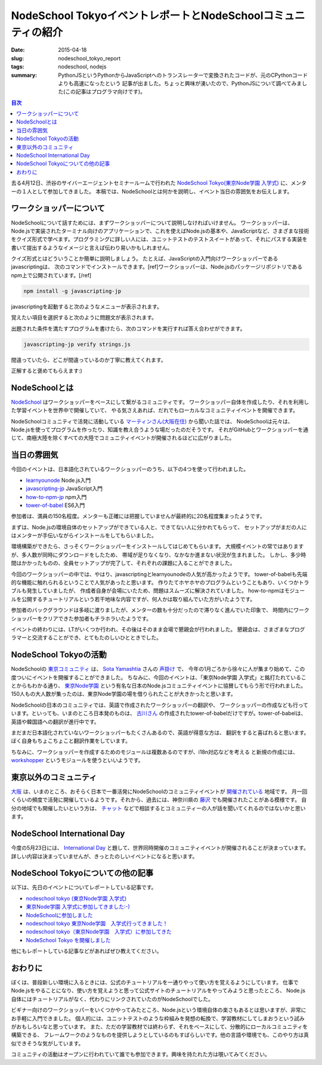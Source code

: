 NodeSchool TokyoイベントレポートとNodeSchoolコミュニティの紹介
##############################################################

:date: 2015-04-18
:slug: nodeschool_tokyo_report
:tags: nodeschool, nodejs
:summary: PythonJSというPythonからJavaScriptへのトランスレーターで変換されたコードが、元のCPythonコードよりも高速になったという 記事が出ました。ちょっと興味が湧いたので、PythonJSについて調べてみました(この記事はプログラマ向けです)。

.. contents:: 目次

.. image:: {filename}/images/nodeschool-tokyo-logo.png
   :align: center
   :alt: NodeSchool Tokyo logo

去る4月12日、渋谷のサイバーエージェントセミナールームで行われた `NodeSchool Tokyo(東京Node学園 入学式) <http://nodejs.connpass.com/event/13182/>`_ に、メンターの１人として参加してきました。
本稿では、NodeSchoolとは何かを説明し、イベント当日の雰囲気をお伝えします。

ワークショッパーについて
========================

NodeSchoolについて話すためには、まずワークショッパーについて説明しなければいけません。
ワークショッパーは、Node.jsで実装されたターミナル向けのアプリケーションで、これを使えばNode.jsの基本や、JavaScriptなど、さまざまな技術をクイズ形式で学べます。プログラミングに詳しい人には、ユニットテストのテストスイートがあって、それにパスする実装を書いて提出するようなイメージと言えば伝わり易いかもしれません。

クイズ形式とはどういうことか簡単に説明しましょう。
たとえば、JavaScriptの入門向けワークショッパーであるjavascriptingは、
次のコマンドでインストールできます。[ref]ワークショッパーは、Node.jsのパッケージリポジトリであるnpm上で公開されています。[/ref]

.. code-block:: none

   npm install -g javascripting-jp

javascriptingを起動すると次のようなメニューが表示されます。

.. image:: {filename}/images/javascripting-menu.png
   :align: center
   :alt: javascripting menu

覚えたい項目を選択すると次のように問題文が表示されます。

.. image:: {filename}/images/javascripting-problem.png
   :align: center
   :alt: javascripting problem

出題された条件を満たすプログラムを書けたら、次のコマンドを実行すれば答え合わせができます。

.. code-block:: none

   javascripting-jp verify strings.js

間違っていたら、どこが間違っているのか丁寧に教えてくれます。

.. image:: {filename}/images/javascripting-fail.png
   :align: center
   :alt: javascripting fail

正解すると褒めてもらえます:)

.. image:: {filename}/images/javascripting-succeeded.png
   :align: center
   :alt: javascripting succeeded

NodeSchoolとは
===============

`NodeSchool <http://nodeschool.io/>`_ はワークショッパーをベースにして繋がるコミュニティです。
ワークショッパー自体を作成したり、それを利用した学習イベントを世界中で開催していて、
やる気さえあれば、だれでもローカルなコミュニティイベントを開催できます。

NodeSchoolコミュニティで活発に活動している `マーティンさん(大阪在住) <https://github.com/martinheidegger>`_ から聞いた話では、
NodeSchoolは元々は、Node.jsを使ってプログラムを作ったり、知識を教え合うような場だったのだそうです。
それがGitHubとワークショッパーを通じて、南極大陸を除くすべての大陸でコミュニティイベントが開催されるほどに広がりました。

当日の雰囲気
=============

今回のイベントは、日本語化されているワークショッパーのうち、以下の4つを使って行われました。

* `learnyounode <https://www.npmjs.com/package/learnyounode>`_ Node.js入門
* `javascripting-jp <https://www.npmjs.com/package/javascripting-jp>`_ JavaScript入門
* `how-to-npm-jp <https://www.npmjs.com/package/how-to-npm-jp>`_ npm入門
* `tower-of-babel <https://www.npmjs.com/package/tower-of-babel>`_ ES6入門

参加者は、満員の150名程度。メンターも正確には把握していませんが最終的に20名程度集まったようです。

.. image:: {filename}/images/nodeschool-tokyo-picture.jpg
   :align: center
   :alt: NodeSchool Tokyo picture

まずは、Node.jsの環境自体のセットアップができている人と、できてない人に分かれてもらって、
セットアップがまだの人にはメンターが手伝いながらインストールをしてもらいました。

環境構築ができたら、さっそくワークショッパーをインストールしてはじめてもらいます。
大規模イベントの常ではありますが、多人数が同時にダウンロードをしたため、
帯域が足りなくなり、なかなか進まない状況が生まれました。
しかし、多少時間はかかったものの、全員セットアップが完了して、それぞれの課題に入ることができました。

今回のワークショッパーの中では、やはり、javascriptingとlearnyounodeの人気が高かったようです。
tower-of-babelも先端的な機能に触れられるということで人気があったと思います。
作りたてホヤホヤのプログラムということもあり、いくつかトラブルも発生していましたが、
作成者自身が会場にいたため、問題はスムーズに解決されていました。
how-to-npmはモジュールを公開するチュートリアルという若干地味な内容ですが、何人かは取り組んでいた方がいたようです。

参加者のバックグラウンドは多岐に渡りましたが、メンターの数も十分だったので滞りなく進んでいた印象で、
時間内にワークショッパーをクリアできた参加者もチラホラいたようです。

イベントの終わりには、LTがいくつか行われ、その後はそのまま会場で懇親会が行われました。
懇親会は、さまざまなプログラマーと交流することができ、とてもたのしいひとときでした。

NodeSchool Tokyoの活動
======================

NodeSchoolの `東京コミュニティ <http://nodeschool.io/tokyo/>`_ は、 `Sota Yamashtia <https://github.com/sotayamashita>`_ さんの
`声掛け <https://github.com/nodeschool/tokyo/issues/2>`_ で、
今年の1月ごろから徐々に人が集まり始めて、この度ついにイベントを開催することができました。
ちなみに、今回のイベントは、「東京Node学園 入学式」と銘打たれていることからもわかる通り、
`東京Node学園 <http://nodefest.jp/>`_ という有名な日本のNode.jsコミュニティイベントに協賛してもらう形で行われました。
150人もの大人数が集ったのは、東京Node学園の場を借りられたことが大きかったと思います。

NodeSchoolの日本のコミュニティでは、英語で作成されたワークショッパーの翻訳や、
ワークショッパーの作成なども行っています。といっても、いまのところ日本発のものは、
`古川さん <https://github.com/yosuke-furukawa>`_ の作成されたtower-of-babelだけですが。tower-of-babelは、英語や韓国語への翻訳が進行中です。

まだまだ日本語化されていないワークショッパーもたくさんあるので、英語が得意な方は、
翻訳をすると喜ばれると思います。ぼく自身もちょこちょこと翻訳作業をしています。

ちなみに、ワークショッパーを作成するためのモジュールは複数あるのですが、i18n対応などを考える
と新規の作成には、 `workshopper <https://www.npmjs.com/package/workshopper>`_ というモジュールを使うといいようです。

東京以外のコミュニティ
======================

`大阪 <http://nodeschool.io/osaka/>`_ は、いまのところ、おそらく日本で一番活発にNodeSchoolのコミュニティイベントが `開催されている <https://nodeschool.doorkeeper.jp/>`_ 地域です。
月一回くらいの頻度で活発に開催しているようです。それから、過去には、神奈川県の `藤沢 <http://nodeschoolfujisawa.connpass.com/>`_ でも開催されたことがある模様です。
自分の地域でも開催したいという方は、 `チャット <https://gitter.im/nodeschool/nodeschool-japan>`_ などで相談するとコミュニティーの人が話を聞いてくれるのではないかと思います。

NodeSchool International Day
=============================

今度の5月23日には、 `International Day <http://nodeschool.io/international-day/>`_ と題して、世界同時開催のコミュニティイベントが開催されることが決まっています。
詳しい内容は決まっていませんが、きっとたのしいイベントになると思います。

NodeSchool Tokyoについての他の記事
==================================

以下は、先日のイベントについてレポートしている記事です。

* `nodeschool tokyo (東京Node学園 入学式) <http://togetter.com/li/807537>`_
* `東京Node学園 入学式に参加してきました:-) <http://ba-kgr.hatenablog.com/entry/2015/04/12/231154>`_
* `NodeSchoolに参加しました <http://blog.livedoor.jp/kaidouji85/archives/5004079.html>`_
* `nodeschool tokyo 東京Node学園　入学式行ってきました！ <http://k2lab.hateblo.jp/entry/2015/04/12/233921>`_
* `nodeschool tokyo（東京Node学園　入学式）に参加してきた <http://www.chirashiura.com/entry/2015/04/13/005646>`_
* `NodeSchool Tokyo を開催しました <http://yosuke-furukawa.hatenablog.com/entry/2015/04/20/104043>`_

他にもレポートしている記事などがあればぜひ教えてください。

おわりに
========

ぼくは、普段新しい環境に入るときには、公式のチュートリアルを一通りやって使い方を覚えるようにしています。
仕事でNode.jsをやることになり、使い方を覚えようと思って公式サイトのチュートリアルをやってみようと思ったところ、
Node.js自体にはチュートリアルがなく、代わりにリンクされていたのがNodeSchoolでした。

ビギナー向けのワークショッパーをいくつかやってみたところ、Node.jsという環境自体の楽さもあるとは思いますが、非常にお手軽に入門できました。
個人的には、ユニットテストのような枠組みを発想の転換で、学習教材にしてしまおうという試みがおもしろいなと思っています。
また、ただの学習教材では終わらず、それをベースにして、分散的にローカルコミュニティを構築できる、
フレームワークのようなものを提供しようとしているのもすばらしいです。他の言語や環境でも、このやり方は真似できそうな気がしています。

コミュニティの活動はオープンに行われていて誰でも参加できます。興味を持たれた方は覗いてみてください。

